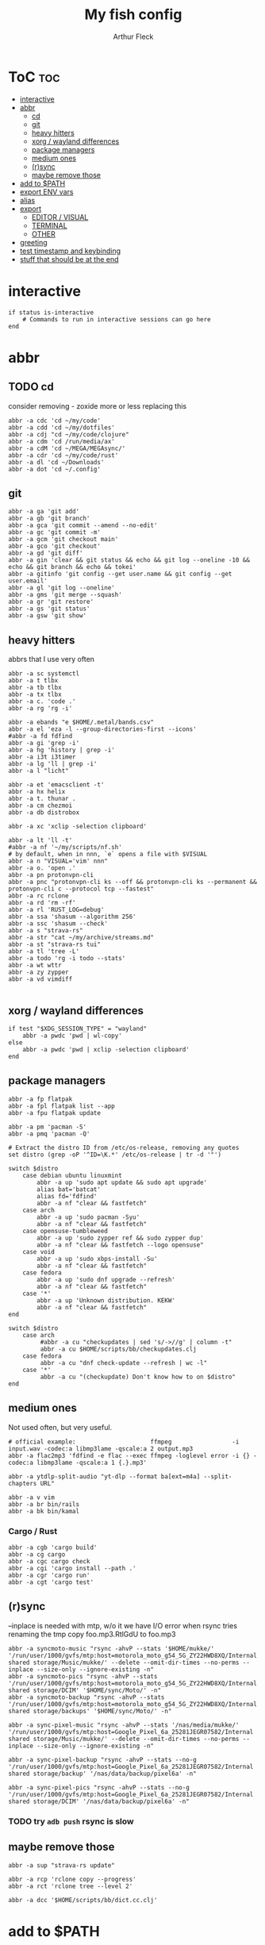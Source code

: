 #+TITLE: My fish config
#+AUTHOR: Arthur Fleck
#+DESCRIPTION: AF's personal fish config.
#+STARTUP: showeverything
#+OPTIONS: toc:3
#+PROPERTY: header-args:shell :tangle config.fish

* ToC :toc:
- [[#interactive][interactive]]
- [[#abbr][abbr]]
  - [[#cd][cd]]
  - [[#git][git]]
  - [[#heavy-hitters][heavy hitters]]
  - [[#xorg--wayland-differences][xorg / wayland differences]]
  - [[#package-managers][package managers]]
  - [[#medium-ones][medium ones]]
  - [[#rsync][(r)sync]]
  - [[#maybe-remove-those][maybe remove those]]
- [[#add-to-path][add to $PATH]]
- [[#export-env-vars][export ENV vars]]
- [[#alias][alias]]
- [[#export][export]]
  - [[#editor--visual][EDITOR / VISUAL]]
  - [[#terminal][TERMINAL]]
  - [[#other][OTHER]]
- [[#greeting][greeting]]
- [[#test-timestamp-and-keybinding][test timestamp and keybinding]]
- [[#stuff-that-should-be-at-the-end][stuff that should be at the end]]

* interactive
#+begin_src shell
if status is-interactive
    # Commands to run in interactive sessions can go here
end
#+end_src

* abbr
** TODO cd
consider removing - zoxide more or less replacing this
#+begin_src shell
abbr -a cdc 'cd ~/my/code'
abbr -a cdd 'cd ~/my/dotfiles'
abbr -a cdj "cd ~/my/code/clojure"
abbr -a cdm 'cd /run/media/ax'
abbr -a cdM 'cd ~/MEGA/MEGAsync/'
abbr -a cdr 'cd ~/my/code/rust'
abbr -a dl 'cd ~/Downloads'
abbr -a dot 'cd ~/.config'
#+end_src

** git 
#+begin_src shell
abbr -a ga 'git add'
abbr -a gb 'git branch'
abbr -a gca 'git commit --amend --no-edit'
abbr -a gc 'git commit -m'
abbr -a gcm 'git checkout main'
abbr -a gco 'git checkout'
abbr -a gd 'git diff'
abbr -a gin 'clear && git status && echo && git log --oneline -10 && echo && git branch && echo && tokei'
abbr -a gitinfo 'git config --get user.name && git config --get user.email'
abbr -a gl 'git log --oneline'
abbr -a gms 'git merge --squash'
abbr -a gr 'git restore'
abbr -a gs 'git status'
abbr -a gsw 'git show'
#+end_src


** heavy hitters
abbrs that I use very often

#+begin_src shell
abbr -a sc systemctl
abbr -a t tlbx
abbr -a tb tlbx
abbr -a tx tlbx
abbr -a c. 'code .'
abbr -a rg 'rg -i'

abbr -a ebands "e $HOME/.metal/bands.csv"
abbr -a el 'eza -l --group-directories-first --icons'
#abbr -a fd fdfind
abbr -a gi 'grep -i'
abbr -a hg 'history | grep -i'
abbr -a i3t i3timer
abbr -a lg 'll | grep -i'
abbr -a l "licht"

abbr -a et 'emacsclient -t'
abbr -a hx helix
abbr -a t. thunar .
abbr -a cm chezmoi
abbr -a db distrobox

abbr -a xc 'xclip -selection clipboard'

abbr -a lt 'll -t'
#abbr -a nf '~/my/scripts/nf.sh'
# by default, when in nnn, `e` opens a file with $VISUAL
abbr -a n "VISUAL='vim' nnn"
abbr -a o. 'open .'
abbr -a pn protonvpn-cli
abbr -a pnc "protonvpn-cli ks --off && protonvpn-cli ks --permanent && protonvpn-cli c --protocol tcp --fastest"
abbr -a rc rclone
abbr -a rd 'rm -rf'
abbr -a rl 'RUST_LOG=debug'
abbr -a ssa 'shasum --algorithm 256'
abbr -a ssc 'shasum --check'
abbr -a s "strava-rs"
abbr -a str "cat ~/my/archive/streams.md"
abbr -a st "strava-rs tui"
abbr -a tl 'tree -L'
abbr -a todo 'rg -i todo --stats'
abbr -a wt wttr
abbr -a zy zypper
abbr -a vd vimdiff

#+end_src

** xorg / wayland differences
#+begin_src shell
if test "$XDG_SESSION_TYPE" = "wayland"
    abbr -a pwdc 'pwd | wl-copy'
else
    abbr -a pwdc 'pwd | xclip -selection clipboard'
end
#+end_src

** package managers
#+begin_src shell
abbr -a fp flatpak
abbr -a fpl flatpak list --app
abbr -a fpu flatpak update

abbr -a pm 'pacman -S'
abbr -a pmq 'pacman -Q'

# Extract the distro ID from /etc/os-release, removing any quotes
set distro (grep -oP '^ID=\K.*' /etc/os-release | tr -d '"')

switch $distro
    case debian ubuntu linuxmint
        abbr -a up 'sudo apt update && sudo apt upgrade'
        alias bat='batcat'
        alias fd='fdfind'
        abbr -a nf "clear && fastfetch"
    case arch
        abbr -a up 'sudo pacman -Syu'
        abbr -a nf "clear && fastfetch"
    case opensuse-tumbleweed
        abbr -a up 'sudo zypper ref && sudo zypper dup'
        abbr -a nf "clear && fastfetch --logo opensuse"
    case void
        abbr -a up 'sudo xbps-install -Su'
        abbr -a nf "clear && fastfetch"
    case fedora
        abbr -a up 'sudo dnf upgrade --refresh'
        abbr -a nf "clear && fastfetch"
    case '*'
        abbr -a up 'Unknown distribution. KEKW'
        abbr -a nf "clear && fastfetch"
end

switch $distro
    case arch
         #abbr -a cu "checkupdates | sed 's/->//g' | column -t"
         abbr -a cu $HOME/scripts/bb/checkupdates.clj
    case fedora
         abbr -a cu "dnf check-update --refresh | wc -l"
    case '*'
         abbr -a cu "(checkupdate) Don't know how to on $distro"
end
#+end_src

** medium ones
Not used often, but very useful.

#+begin_src shell
# official example:                     ffmpeg                 -i input.wav -codec:a libmp3lame -qscale:a 2 output.mp3
abbr -a flac2mp3 'fdfind -e flac --exec ffmpeg -loglevel error -i {} -codec:a libmp3lame -qscale:a 1 {.}.mp3'

abbr -a ytdlp-split-audio "yt-dlp --format ba[ext=m4a] --split-chapters URL"

abbr -a v vim
abbr -a br bin/rails
abbr -a bk bin/kamal
#+end_src

*** Cargo / Rust
#+begin_src shell
abbr -a cgb 'cargo build'
abbr -a cg cargo
abbr -a cgc cargo check
abbr -a cgi 'cargo install --path .'
abbr -a cgr 'cargo run'
abbr -a cgt 'cargo test'
#+end_src

** (r)sync
--inplace is needed with mtp, w/o it we have I/O error when rsync tries renaming the tmp copy foo.mp3.RtlGdU to foo.mp3
#+begin_src shell
abbr -a syncmoto-music "rsync -ahvP --stats '$HOME/mukke/' '/run/user/1000/gvfs/mtp:host=motorola_moto_g54_5G_ZY22HWD8XQ/Internal shared storage/Music/mukke/' --delete --omit-dir-times --no-perms --inplace --size-only --ignore-existing -n"
abbr -a syncmoto-pics "rsync -ahvP --stats '/run/user/1000/gvfs/mtp:host=motorola_moto_g54_5G_ZY22HWD8XQ/Internal shared storage/DCIM' '$HOME/sync/Moto/' -n"
abbr -a syncmoto-backup "rsync -ahvP --stats '/run/user/1000/gvfs/mtp:host=motorola_moto_g54_5G_ZY22HWD8XQ/Internal shared storage/backups' '$HOME/sync/Moto/' -n"

abbr -a sync-pixel-music "rsync -ahvP --stats '/nas/media/mukke/' '/run/user/1000/gvfs/mtp:host=Google_Pixel_6a_25281JEGR07582/Internal shared storage/Music/mukke/' --delete --omit-dir-times --no-perms --inplace --size-only --ignore-existing -n"

abbr -a sync-pixel-backup "rsync -ahvP --stats --no-g '/run/user/1000/gvfs/mtp:host=Google_Pixel_6a_25281JEGR07582/Internal shared storage/backup' '/nas/data/backup/pixel6a' -n"

abbr -a sync-pixel-pics "rsync -ahvP --stats --no-g '/run/user/1000/gvfs/mtp:host=Google_Pixel_6a_25281JEGR07582/Internal shared storage/DCIM' '/nas/data/backup/pixel6a' -n"
#+end_src

*** TODO try =adb push= rsync is slow

** maybe remove those
#+begin_src shell
abbr -a sup "strava-rs update"

abbr -a rcp 'rclone copy --progress'
abbr -a rct 'rclone tree --level 2'

abbr -a dcc '$HOME/scripts/bb/dict.cc.clj'
#+end_src

* add to $PATH
#+begin_src shell
fish_add_path ~/.cargo/bin/
fish_add_path ~/.config/emacs/bin/
fish_add_path ~/.gem/ruby/3.4.0/bin
fish_add_path ~/.local/bin
fish_add_path ~/.local/share/gem/ruby/3.3.0/bin/
fish_add_path ~/go/bin
#+end_src

* export ENV vars
Dont know the flags, but well..
#+begin_src shell
# --export -x is the same
set -Ux RESTIC_PASSWORD_FILE "/home/ax/.restic-std"
set -g theme_color_scheme "nord"
# for "rails new" command:
# https://stackoverflow.com/questions/75391111/how-to-solve-bundlerpermissionerror-there-was-an-error-while-trying-to-write-t
set -Ux GEM_HOME $HOME/.gem
#+end_src

* alias
#+begin_src shell
# when changing between abbr and alias, remove entry from `fish_variables` accordingly 
#abbr -a em 'emacsclient -t'
alias e "emacsclient -t" 
#+end_src

* export
** EDITOR / VISUAL
#+begin_src shell
export ALTERNATE_EDITOR=""
export EDITOR="vim"                               # $EDITOR opens in terminal
# export VISUAL="emacsclient -c -a emacs"         # $VISUAL opens in GUI mode
export VISUAL="vim"
#+end_src

** TERMINAL
For man pages, Tumbleweed set MAN_POSIXLY_CORRECT to avoid choosing which man page to display each time
- tee(1): User Commands
- tee(2): System Calls Manual
- ...

#+begin_src shell
export TERMINAL='alacritty'
export MAN_POSIXLY_CORRECT 1
#+end_src

** OTHER
#+begin_src shell
export QT_QPA_PLATFORMTHEME="qt5ct"
#+end_src


* greeting
#+begin_src shell
set -Ux fish_greeting "" # disable default welcome message
set -Ux PAGER less
#+end_src


* test timestamp and keybinding
https://fishshell.com/docs/current/cmds/function.html
https://fishshell.com/docs/current/cmds/commandline.html

#+begin_src shell
function insert_timestamp --description 'Insert literal date command'
    commandline -i '$(date +%Y%m%d-%H%M%S)'
end

bind ctrl-t insert_timestamp
#+end_src
* stuff that should be at the end
#+begin_src shell
source ~/.config/fish/nnn.fish

starship init fish | source
zoxide init fish | source
#+end_src

